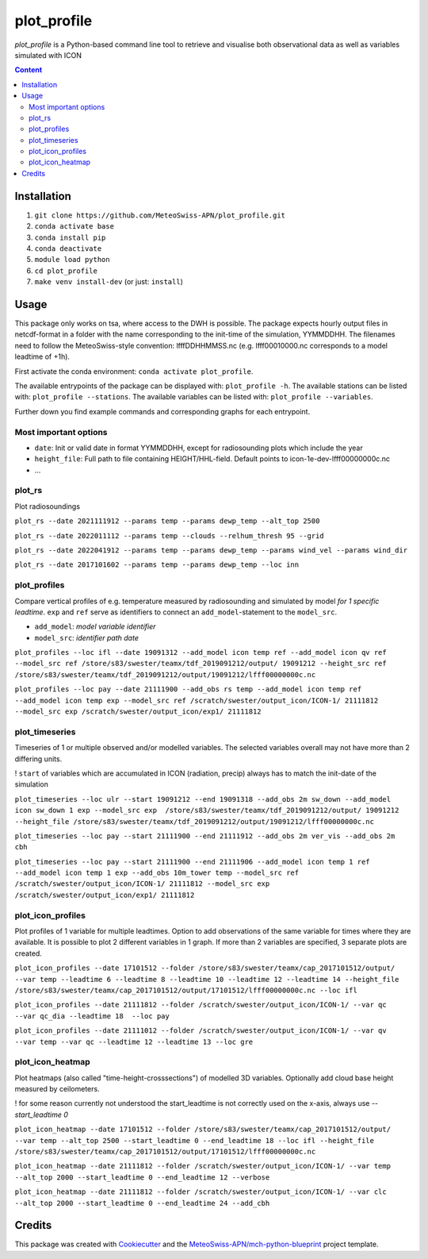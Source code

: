 ============
plot_profile
============

*plot_profile* is a Python-based command line tool to retrieve and visualise both observational data as well as variables simulated with ICON

.. contents:: **Content**

------------
Installation
------------
1. ``git clone https://github.com/MeteoSwiss-APN/plot_profile.git``
2. ``conda activate base``
3. ``conda install pip``
4. ``conda deactivate``
5. ``module load python``
6. ``cd plot_profile``
7. ``make venv install-dev`` (or just: ``install``)

-----
Usage
-----
This package only works on tsa, where access to the DWH is possible.
The package expects hourly output files in netcdf-format in a folder with the name corresponding to the init-time of the simulation, YYMMDDHH.
The filenames need to follow the MeteoSwiss-style convention: lfffDDHHMMSS.nc
(e.g. lfff00010000.nc corresponds to a model leadtime of +1h).

First activate the conda environment: ``conda activate plot_profile``.

The available entrypoints of the package can be displayed with: ``plot_profile -h``.
The available stations can be listed with: ``plot_profile --stations``.
The available variables can be listed with: ``plot_profile --variables``.

Further down you find example commands and corresponding graphs for each entrypoint.

Most important options
======================

- ``date``: Init or valid date in format YYMMDDHH, except for radiosounding plots which include the year
- ``height_file``: Full path to file containing HEIGHT/HHL-field. Default points to icon-1e-dev-lfff00000000c.nc
- ...

plot_rs
=======
Plot radiosoundings

``plot_rs --date 2021111912 --params temp --params dewp_temp --alt_top 2500`` 

.. image:: example_graphs/rs_211119_12_temp_dewp_temp_pay.png
  :width: 400
  
``plot_rs --date 2022011112 --params temp --clouds --relhum_thresh 95 --grid``

.. image:: example_graphs/rs_220111_12_temp_pay.png
  :width: 400
  
``plot_rs --date 2022041912 --params temp --params dewp_temp --params wind_vel --params wind_dir``

.. image:: example_graphs/rs_220419_12_temp_dewp_temp_wind_vel_wind_dir_pay.png
  :width: 400
  
``plot_rs --date 2017101602 --params temp --params dewp_temp --loc inn``

.. image:: example_graphs/rs_171016_02_temp_dewp_temp_inn.png
  :width: 400
  
plot_profiles
=============
Compare vertical profiles of e.g. temperature measured by radiosounding and simulated by model *for 1 specific leadtime*.
``exp`` and ``ref`` serve as identifiers to connect an ``add_model``-statement to the ``model_src``.

- ``add_model``: *model variable identifier*

- ``model_src``: *identifier path date*

``plot_profiles --loc ifl --date 19091312 --add_model icon temp ref --add_model icon qv ref --model_src ref /store/s83/swester/teamx/tdf_2019091212/output/ 19091212 --height_src ref /store/s83/swester/teamx/tdf_2019091212/output/19091212/lfff00000000c.nc``

.. image:: example_graphs/profiles_190913_12_ifl_icon~ref_temp_qv.png
  :width: 300

``plot_profiles --loc pay --date 21111900 --add_obs rs temp --add_model icon temp ref --add_model icon temp exp --model_src ref /scratch/swester/output_icon/ICON-1/ 21111812 --model_src exp /scratch/swester/output_icon/exp1/ 21111812``

.. image:: example_graphs/profiles_211119_00_pay_icon~ref_temp_icon~exp_temp_rs_temp.png
  :width: 300
  
plot_timeseries
===============
Timeseries of 1 or multiple observed and/or modelled variables. The selected variables overall may not have more than 2 differing units.

! ``start`` of variables which are accumulated in ICON (radiation, precip) always has to match the init-date of the simulation

``plot_timeseries --loc ulr --start 19091212 --end 19091318 --add_obs 2m sw_down --add_model icon sw_down 1 exp --model_src exp  /store/s83/swester/teamx/tdf_2019091212/output/ 19091212 --height_file /store/s83/swester/teamx/tdf_2019091212/output/19091212/lfff00000000c.nc``

.. image:: example_graphs/timeseries_190912_12-190913_18_ulr_icon~exp_sw_down~1_2m_sw_down.png
  :width: 400
  
``plot_timeseries --loc pay --start 21111900 --end 21111912 --add_obs 2m ver_vis --add_obs 2m cbh``

.. image:: example_graphs/timeseries_211119_00-211119_12_pay_2m_ver_vis_2m_cbh.png
  :width: 400
  
``plot_timeseries --loc pay --start 21111900 --end 21111906 --add_model icon temp 1 ref --add_model icon temp 1 exp --add_obs 10m_tower temp --model_src ref /scratch/swester/output_icon/ICON-1/ 21111812 --model_src exp /scratch/swester/output_icon/exp1/ 21111812``

.. image:: example_graphs/timeseries_211119_00-211119_06_pay_icon~ref_temp~1_icon~exp_temp~1_10m_tower_temp.png
  :width: 400

plot_icon_profiles
==================
Plot profiles of 1 variable for multiple leadtimes. Option to add observations of the same variable for times where they are available.
It is possible to plot 2 different variables in 1 graph. If more than 2 variables are specified, 3 separate plots are created.


``plot_icon_profiles --date 17101512 --folder /store/s83/swester/teamx/cap_2017101512/output/ --var temp --leadtime 6 --leadtime 8 --leadtime 10 --leadtime 12 --leadtime 14 --height_file /store/s83/swester/teamx/cap_2017101512/output/17101512/lfff00000000c.nc --loc ifl``

.. image:: example_graphs/profile_icon-1_171015_12_+6_+14_ifl_temp.png
  :width: 300

``plot_icon_profiles --date 21111812 --folder /scratch/swester/output_icon/ICON-1/ --var qc --var qc_dia --leadtime 18  --loc pay``

.. image:: example_graphs/profile_icon-1_211118_12_+18_pay_qc_qc_dia.png
  :width: 300

``plot_icon_profiles --date 21111012 --folder /scratch/swester/output_icon/ICON-1/ --var qv --var temp --var qc --leadtime 12 --leadtime 13 --loc gre``

.. image:: example_graphs/profile_icon-1_211110_12_+12_+13_gre_temp.png
  :width: 300

  
plot_icon_heatmap
=================
Plot heatmaps (also called "time-height-crosssections") of modelled 3D variables. Optionally add cloud base height measured by ceilometers.

! for some reason currently not understood the start_leadtime is not correctly used on the x-axis, always use *--start_leadtime 0*

``plot_icon_heatmap --date 17101512 --folder /store/s83/swester/teamx/cap_2017101512/output/ --var temp --alt_top 2500 --start_leadtime 0 --end_leadtime 18 --loc ifl --height_file /store/s83/swester/teamx/cap_2017101512/output/17101512/lfff00000000c.nc``

.. image:: example_graphs/heatmap_icon-1_171015_12_+0_+18_ifl_temp.png
  :width: 500

``plot_icon_heatmap --date 21111812 --folder /scratch/swester/output_icon/ICON-1/ --var temp --alt_top 2000 --start_leadtime 0 --end_leadtime 12 --verbose``

.. image:: example_graphs/heatmap_icon-1_211118_12_+0_+12_pay_temp.png
  :width: 500

``plot_icon_heatmap --date 21111812 --folder /scratch/swester/output_icon/ICON-1/ --var clc --alt_top 2000 --start_leadtime 0 --end_leadtime 24 --add_cbh``

.. image:: example_graphs/heatmap_icon-1_211118_12_+0_+24_pay_clc.png
  :width: 500
  

-------
Credits
-------

This package was created with `Cookiecutter`_ and the `MeteoSwiss-APN/mch-python-blueprint`_ project template.

.. _`Cookiecutter`: https://github.com/audreyr/cookiecutter
.. _`MeteoSwiss-APN/mch-python-blueprint`: https://github.com/MeteoSwiss-APN/mch-python-blueprint


